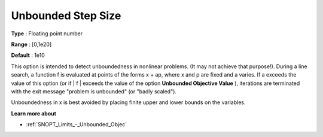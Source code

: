 .. _SNOPT_Limits_-_Unbounded_Step_Size:


Unbounded Step Size
===================



**Type** :	Floating point number	

**Range** :	[0,1e20]	

**Default** :	1e10	



This option is intended to detect unboundedness in nonlinear problems. (It may not achieve that purpose!). During a line search, a function f is evaluated at points of the forms x + ap, where x and p are fixed and a varies. If a exceeds the value of this option (or if | f | exceeds the value of the option **Unbounded Objective Value** ), iterations are terminated with the exit message "problem is unbounded" (or "badly scaled").



Unboundedness in x is best avoided by placing finite upper and lower bounds on the variables.



**Learn more about** 

*	:ref:`SNOPT_Limits_-_Unbounded_Objec`  



